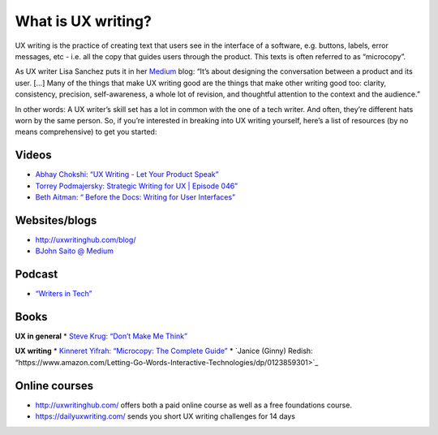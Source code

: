 What is UX writing?
===================

UX writing is the practice of creating text that users see in the interface of a software, e.g. buttons, labels, error messages, etc - i.e. all the copy that guides users through the product. This texts is often referred to as “microcopy”. 

As UX writer Lisa Sanchez puts it in her `Medium <https://medium.com/@lmsanchez/what-is-ux-writing-1eb71b0f0606>`_ blog: “It’s about designing the conversation between a product and its user. [...] Many of the things that make UX writing good are the things that make other writing good too: clarity, consistency, precision, self-awareness, a whole lot of revision, and thoughtful attention to the context and the audience.”

In other words: A UX writer’s skill set has a lot in common with the one of a tech writer. And often, they’re different hats worn by the same person. So, if you’re interested in breaking into UX writing yourself, here’s a list of resources (by no means comprehensive) to get you started:

Videos
------
* `Abhay Chokshi: “UX Writing - Let Your Product Speak” <https://www.youtube.com/watch?v=TGdm-1vVLDw>`_
* `Torrey Podmajersky: Strategic Writing for UX | Episode 046” <https://www.youtube.com/watch?v=o5YJ5W1UPqY>`_
* `Beth Aitman: “ Before the Docs: Writing for User Interfaces” <https://www.youtube.com/watch?v=LemM9PHDX6w>`_

Websites/blogs
--------------
* `http://uxwritinghub.com/blog/ <http://uxwritinghub.com/blog/>`_
* `BJohn Saito @ Medium <https://medium.com/@jsaito>`_

Podcast
-------
* `“Writers in Tech” <http://uxwritinghub.com/category/podcast/>`_

Books
-----
**UX in general**
* `Steve Krug: “Don’t Make Me Think” <https://www.amazon.com/Dont-Make-Think-Revisited-Usability/dp/0321965515/ref=sr_1_3?crid=220O6Z49BIM6Z&keywords=letting+go+of+the+words&qid=1568537932&sprefix=letting+g%2Caps%2C1173&sr=8-3>`_

**UX writing**
* `Kinneret Yifrah: “Microcopy: The Complete Guide” <https://www.microcopybook.com/>`_
* `Janice (Ginny) Redish: “https://www.amazon.com/Letting-Go-Words-Interactive-Technologies/dp/0123859301>`_

Online courses
--------------
* `http://uxwritinghub.com/ <http://uxwritinghub.com/>`_ offers both a paid online course as well as a free foundations course.
* `https://dailyuxwriting.com/ <https://dailyuxwriting.com/>`_ sends you short UX writing challenges for 14 days



